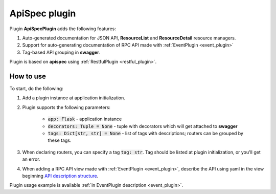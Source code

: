 .. _api_spec_plugin:

ApiSpec plugin
--------------

Plugin **ApiSpecPlugin** adds the following features:

1. Auto-generated documentation for JSON API, **ResourceList** and **ResourceDetail** resource managers.
2. Support for auto-generating documentation of RPC API made with :ref:`EventPlugin <event_plugin>`
3. Tag-based API grouping in **swagger**.

Plugin is based on **apispec** using :ref:`RestfulPlugin <restful_plugin>`.

How to use
~~~~~~~~~~
To start, do the following:

1. Add a plugin instance at application initialization.
2. Plugin supports the following parameters:

    * :code:`app: Flask` - application instance
    * :code:`decorators: Tuple = None` - tuple with decorators which will get attached to **swagger**
    * :code:`tags: Dict[str, str] = None` - list of tags with descriptions; routers can be grouped by these tags.

3. When declaring routers, you can specify a tag :code:`tag: str`. Tag should be listed at plugin initialization, or you'll get an error.
4. When adding a RPC API view made with :ref:`EventPlugin <event_plugin>`, describe the API using yaml in the view beginning
   `API description structure <https://swagger.io/docs/specification/data-models/>`_.

Plugin usage example is available :ref:`in EventPlugin description <event_plugin>`.
